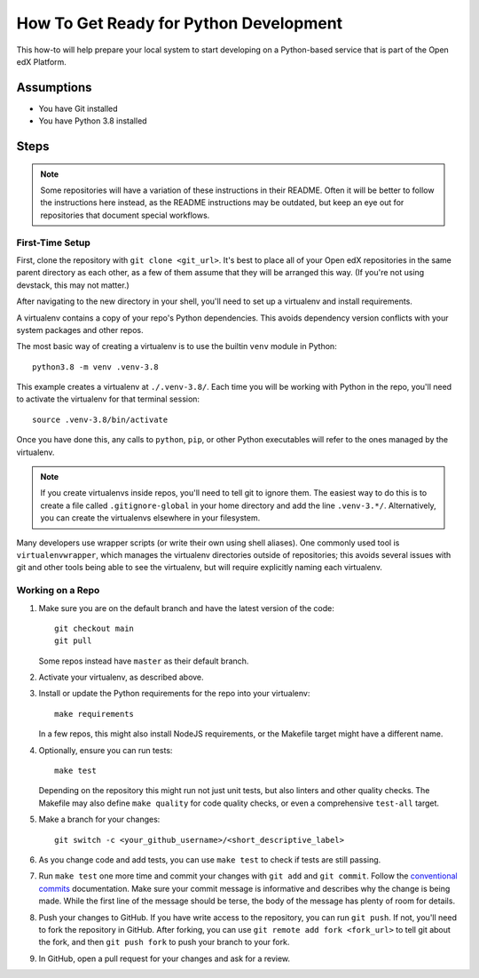 How To Get Ready for Python Development
#######################################

.. How-tos should have a short introduction sentence that captures the user's goal and introduces the steps.

This how-to will help prepare your local system to start developing on a Python-based service that is part of the Open edX Platform.

Assumptions
***********

.. This section should contain a bulleted list of assumptions you have of the
   person who is following the How-to.  The assumptions may link to other
   how-tos if possible.

* You have Git installed
* You have Python 3.8 installed

Steps
*****

.. note::

   Some repositories will have a variation of these instructions in their README. Often it will be better to follow the instructions here instead, as the README instructions may be outdated, but keep an eye out for repositories that document special workflows.

First-Time Setup
================

First, clone the repository with ``git clone <git_url>``. It's best to place all of your Open edX repositories in the same parent directory as each other, as a few of them assume that they will be arranged this way. (If you're not using devstack, this may not matter.)

After navigating to the new directory in your shell, you'll need to set up a virtualenv and install requirements.

A virtualenv contains a copy of your repo's Python dependencies. This avoids dependency version conflicts with your system packages and other repos.

The most basic way of creating a virtualenv is to use the builtin ``venv`` module in Python::

  python3.8 -m venv .venv-3.8

This example creates a virtualenv at ``./.venv-3.8/``. Each time you will be working with Python in the repo, you'll need to activate the virtualenv for that terminal session::

  source .venv-3.8/bin/activate

Once you have done this, any calls to ``python``, ``pip``, or other Python executables will refer to the ones managed by the virtualenv.

.. note::

   If you create virtualenvs inside repos, you'll need to tell git to ignore them. The easiest way to do this is to create a file called ``.gitignore-global`` in your home directory and add the line ``.venv-3.*/``. Alternatively, you can create the virtualenvs elsewhere in your filesystem.

Many developers use wrapper scripts (or write their own using shell aliases). One commonly used tool is ``virtualenvwrapper``, which manages the virtualenv directories outside of repositories; this avoids several issues with git and other tools being able to see the virtualenv, but will require explicitly naming each virtualenv.

Working on a Repo
=================

#. Make sure you are on the default branch and have the latest version of the code::

     git checkout main
     git pull

   Some repos instead have ``master`` as their default branch.

#. Activate your virtualenv, as described above.
#. Install or update the Python requirements for the repo into your virtualenv::

     make requirements

   In a few repos, this might also install NodeJS requirements, or the Makefile target might have a different name.

#. Optionally, ensure you can run tests::

     make test

   Depending on the repository this might run not just unit tests, but also linters and other quality checks. The Makefile may also define ``make quality`` for code quality checks, or even a comprehensive ``test-all`` target.

#. Make a branch for your changes::

     git switch -c <your_github_username>/<short_descriptive_label>

#. As you change code and add tests, you can use ``make test`` to check if tests are still passing.
#. Run ``make test`` one more time and commit your changes with ``git add`` and ``git commit``. Follow the `conventional commits`_ documentation. Make sure your commit message is informative and describes why the change is being made. While the first line of the message should be terse, the body of the message has plenty of room for details.
#. Push your changes to GitHub. If you have write access to the repository, you can run ``git push``. If not, you'll need to fork the repository in GitHub. After forking, you can use ``git remote add fork <fork_url>`` to tell git about the fork, and then ``git push fork`` to push your branch to your fork.
#. In GitHub, open a pull request for your changes and ask for a review.

.. _conventional commits: https://open-edx-proposals.readthedocs.io/en/latest/best-practices/oep-0051-bp-conventional-commits.html
